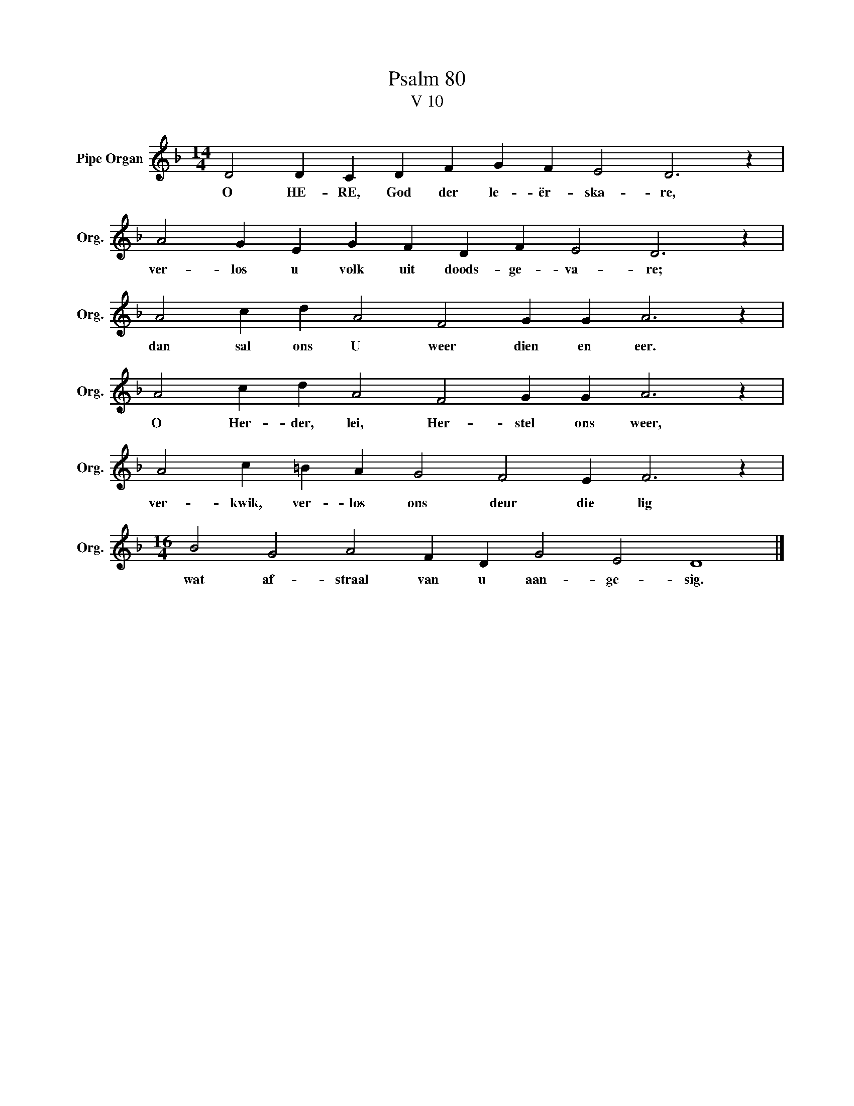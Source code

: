 X:1
T:Psalm 80
T:V 10
L:1/4
M:14/4
I:linebreak $
K:F
V:1 treble nm="Pipe Organ" snm="Org."
V:1
 D2 D C D F G F E2 D3 z |$ A2 G E G F D F E2 D3 z |$ A2 c d A2 F2 G G A3 z |$ %3
w: O HE- RE, God der le- ër- ska- re,|ver- los u volk uit doods- ge- va- re;|dan sal ons U weer dien en eer.|
 A2 c d A2 F2 G G A3 z |$ A2 c =B A G2 F2 E F3 z |$[M:16/4] B2 G2 A2 F D G2 E2 D4 |] %6
w: O Her- der, lei, Her- stel ons weer,|ver- kwik, ver- los ons deur die lig|wat af- straal van u aan- ge- sig.|

